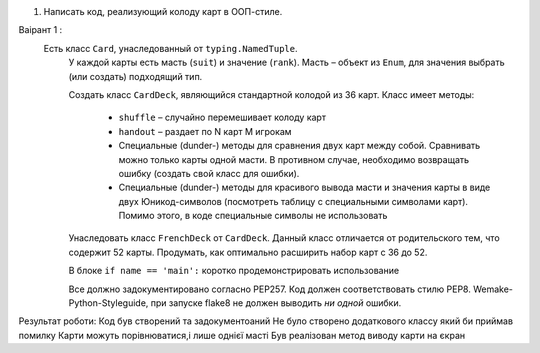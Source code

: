 #. Написать код, реализующий колоду карт в ООП-стиле.
   
  
Ваірант 1 :
 Есть класс ``Card``, унаследованный от ``typing.NamedTuple``.
   У каждой карты есть масть (``suit``) и значение (``rank``).
   Масть – объект из ``Enum``, для значения выбрать (или создать) подходящий тип.
   
   Создать класс ``CardDeck``, являющийся стандартной колодой из 36 карт.
   Класс имеет методы:
     - ``shuffle`` – случайно перемешивает колоду карт
     - ``handout`` – раздает по N карт M игрокам
     - Специальные (dunder-) методы для сравнения двух карт между собой.
       Сравнивать можно только карты одной масти. В противном случае,
       необходимо возвращать ошибку (создать свой класс для ошибки).
     - Специальные (dunder-) методы для красивого вывода масти и значения карты
       в виде двух Юникод-символов (посмотреть таблицу с специальными символами карт).
       Помимо этого, в коде специальные символы не использовать
   
   Унаследовать класс ``FrenchDeck`` от ``CardDeck``. Данный класс отличается от
   родительского тем, что содержит 52 карты.
   Продумать, как оптимально расширить набор карт с 36 до 52.
   
   В блоке ``if name == 'main':`` коротко продемонстрировать использование
   
   Все должно задокументировано согласно PEP257.
   Код должен соответствовать стилю PEP8. Wemake-Python-Styleguide, при запуске flake8
   не должен выводить *ни одной* ошибки.


Результат роботи:
Код був створений та задокументоаний 
Не було створено додаткового классу який би приймав помилку 
Карти можуть порівнюватися,і лише однієї масті 
Був реалізован метод виводу карти на єкран 


 